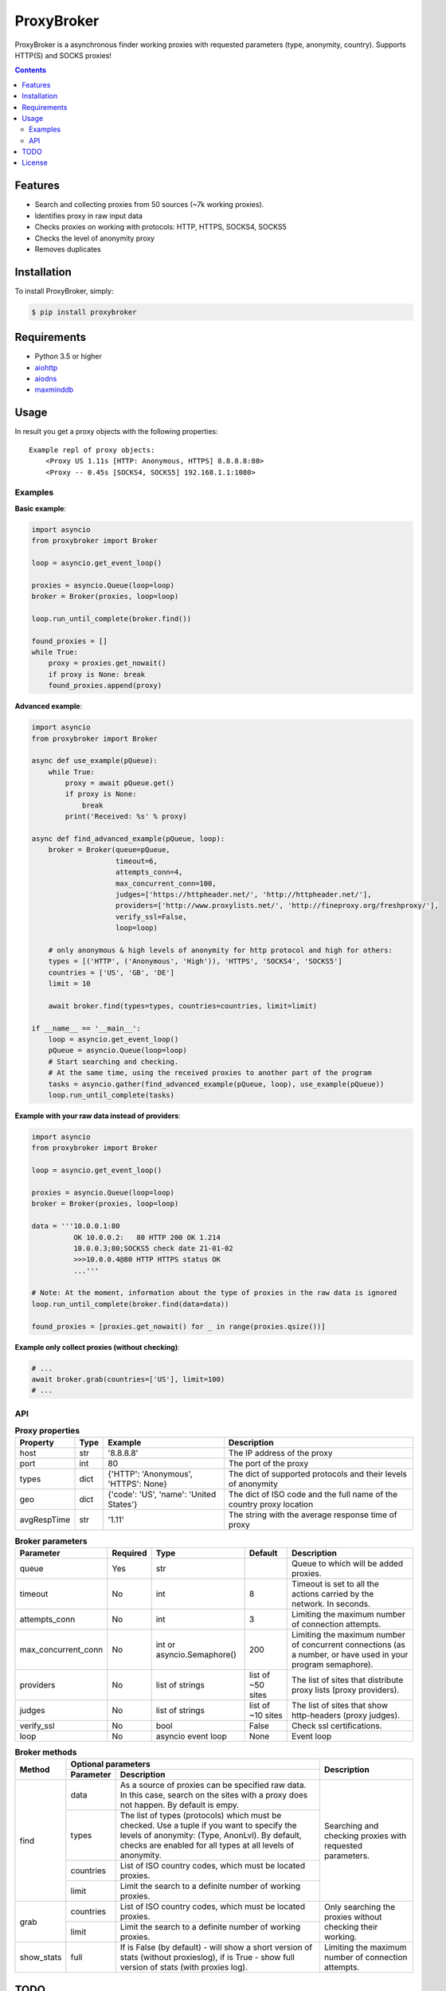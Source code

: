 ProxyBroker
===========
.. image:: https://img.shields.io/pypi/v/proxybroker.svg
    :target: https://pypi.python.org/pypi/proxybroker/
.. image:: https://img.shields.io/pypi/pyversions/proxybroker.svg
    :target: https://pypi.python.org/pypi/proxybroker/
.. image:: https://img.shields.io/travis/constverum/ProxyBroker.svg
    :target: https://travis-ci.org/constverum/ProxyBroker
.. image:: https://img.shields.io/pypi/wheel/proxybroker.svg
    :target: https://pypi.python.org/pypi/proxybroker/
.. image:: https://img.shields.io/pypi/dm/proxybroker.svg
    :target: https://pypi.python.org/pypi/proxybroker/
.. image:: https://img.shields.io/pypi/l/proxybroker.svg
    :target: https://pypi.python.org/pypi/proxybroker/


ProxyBroker is a asynchronous finder working proxies with requested parameters (type, anonymity, country). Supports HTTP(S) and SOCKS proxies!

.. contents:: Contents
   :depth: 3

Features
--------

* Search and collecting proxies from 50 sources (~7k working proxies).
* Identifies proxy in raw input data
* Checks proxies on working with protocols: HTTP, HTTPS, SOCKS4, SOCKS5
* Checks the level of anonymity proxy
* Removes duplicates


Installation
------------

To install ProxyBroker, simply:

.. code-block:: bash

    $ pip install proxybroker


Requirements
------------

* Python 3.5 or higher
* `aiohttp <https://pypi.python.org/pypi/aiohttp>`_
* `aiodns <https://pypi.python.org/pypi/aiodns>`_
* `maxminddb <https://pypi.python.org/pypi/maxminddb>`_


Usage
-----

In result you get a proxy objects with the following properties::

    Example repl of proxy objects:
        <Proxy US 1.11s [HTTP: Anonymous, HTTPS] 8.8.8.8:80>
        <Proxy -- 0.45s [SOCKS4, SOCKS5] 192.168.1.1:1080>


Examples
""""""""


**Basic example**:

.. code-block:: python

    import asyncio
    from proxybroker import Broker

    loop = asyncio.get_event_loop()

    proxies = asyncio.Queue(loop=loop)
    broker = Broker(proxies, loop=loop)

    loop.run_until_complete(broker.find())

    found_proxies = []
    while True:
        proxy = proxies.get_nowait()
        if proxy is None: break
        found_proxies.append(proxy)


**Advanced example**:

.. code-block:: python

    import asyncio
    from proxybroker import Broker

    async def use_example(pQueue):
        while True:
            proxy = await pQueue.get()
            if proxy is None:
                break
            print('Received: %s' % proxy)

    async def find_advanced_example(pQueue, loop):
        broker = Broker(queue=pQueue,
                        timeout=6,
                        attempts_conn=4,
                        max_concurrent_conn=100,
                        judges=['https://httpheader.net/', 'http://httpheader.net/'],
                        providers=['http://www.proxylists.net/', 'http://fineproxy.org/freshproxy/'],
                        verify_ssl=False,
                        loop=loop)

        # only anonymous & high levels of anonymity for http protocol and high for others:
        types = [('HTTP', ('Anonymous', 'High')), 'HTTPS', 'SOCKS4', 'SOCKS5']
        countries = ['US', 'GB', 'DE']
        limit = 10

        await broker.find(types=types, countries=countries, limit=limit)

    if __name__ == '__main__':
        loop = asyncio.get_event_loop()
        pQueue = asyncio.Queue(loop=loop)
        # Start searching and checking.
        # At the same time, using the received proxies to another part of the program
        tasks = asyncio.gather(find_advanced_example(pQueue, loop), use_example(pQueue))
        loop.run_until_complete(tasks)


**Example with your raw data instead of providers**:

.. code-block:: python

    import asyncio
    from proxybroker import Broker

    loop = asyncio.get_event_loop()

    proxies = asyncio.Queue(loop=loop)
    broker = Broker(proxies, loop=loop)

    data = '''10.0.0.1:80
              OK 10.0.0.2:   80 HTTP 200 OK 1.214
              10.0.0.3;80;SOCKS5 check date 21-01-02
              >>>10.0.0.4@80 HTTP HTTPS status OK
              ...'''

    # Note: At the moment, information about the type of proxies in the raw data is ignored
    loop.run_until_complete(broker.find(data=data))

    found_proxies = [proxies.get_nowait() for _ in range(proxies.qsize())]


**Example only collect proxies (without checking)**:

.. code-block:: python

    # ...
    await broker.grab(countries=['US'], limit=100)
    # ...


API
"""


.. table:: **Proxy properties**

    +------------+------+-----------------------------------------+----------------------------------------------------------------------+
    |Property    | Type | Example                                 | Description                                                          |
    +============+======+=========================================+======================================================================+
    |host        | str  | '8.8.8.8'                               | The IP address of the proxy                                          |
    +------------+------+-----------------------------------------+----------------------------------------------------------------------+
    |port        | int  | 80                                      | The port of the proxy                                                |
    +------------+------+-----------------------------------------+----------------------------------------------------------------------+
    |types       | dict | {'HTTP': 'Anonymous', 'HTTPS': None}    | The dict of supported protocols and their levels of anonymity        |
    +------------+------+-----------------------------------------+----------------------------------------------------------------------+
    |geo         | dict | {'code': 'US', 'name': 'United States'} | The dict of ISO code and the full name of the country proxy location |
    +------------+------+-----------------------------------------+----------------------------------------------------------------------+
    |avgRespTime | str  | '1.11'                                  | The string with the average response time of proxy                   |
    +------------+------+-----------------------------------------+----------------------------------------------------------------------+


.. table:: **Broker parameters**

    +--------------------+----------+----------------------------+-------------------+--------------------------------------------------------------------------------------------------------------+
    |Parameter           | Required | Type                       | Default           | Description                                                                                                  |
    +====================+==========+============================+===================+==============================================================================================================+
    |queue               + Yes      | str                        |                   | Queue to which will be added proxies.                                                                        |
    +--------------------+----------+----------------------------+-------------------+--------------------------------------------------------------------------------------------------------------+
    |timeout             + No       | int                        | 8                 | Timeout is set to all the actions carried by the network. In seconds.                                        |
    +--------------------+----------+----------------------------+-------------------+--------------------------------------------------------------------------------------------------------------+
    |attempts_conn       | No       | int                        | 3                 | Limiting the maximum number of connection attempts.                                                          |
    +--------------------+----------+----------------------------+-------------------+--------------------------------------------------------------------------------------------------------------+
    |max_concurrent_conn | No       | int or asyncio.Semaphore() | 200               | Limiting the maximum number of concurrent connections (as a number, or have used in your program semaphore). |
    +--------------------+----------+----------------------------+-------------------+--------------------------------------------------------------------------------------------------------------+
    |providers           | No       | list of strings            | list of ~50 sites | The list of sites that distribute proxy lists (proxy providers).                                             |
    +--------------------+----------+----------------------------+-------------------+--------------------------------------------------------------------------------------------------------------+
    |judges              | No       | list of strings            | list of ~10 sites | The list of sites that show http-headers (proxy judges).                                                     |
    +--------------------+----------+----------------------------+-------------------+--------------------------------------------------------------------------------------------------------------+
    |verify_ssl          | No       | bool                       | False             | Check ssl certifications.                                                                                    |
    +--------------------+----------+----------------------------+-------------------+--------------------------------------------------------------------------------------------------------------+
    |loop                | No       | asyncio event loop         | None              | Event loop                                                                                                   |
    +--------------------+----------+----------------------------+-------------------+--------------------------------------------------------------------------------------------------------------+


.. table:: **Broker methods**

    +-----------------+---------------------------------------------------------------------------------------------------+--------------------------------------------------------------------------+
    | Method          | Optional parameters                                                                               | Description                                                              |
    |                 +-------------+-------------------------------------------------------------------------------------+                                                                          |
    |                 | Parameter   | Description                                                                         |                                                                          |
    +=================+=============+=====================================================================================+==========================================================================+
    | find            | data        | As a source of proxies can be specified raw data. In this case,                     | Searching and checking proxies with requested parameters.                |
    |                 |             | search on the sites with a proxy does not happen. By default is empy.               |                                                                          |
    |                 +-------------+-------------------------------------------------------------------------------------+                                                                          |
    |                 | types       | The list of types (protocols) which must be checked.                                |                                                                          |
    |                 |             | Use a tuple if you want to specify the levels of anonymity: (Type, AnonLvl).        |                                                                          |
    |                 |             | By default, checks are enabled for all types at all levels of anonymity.            |                                                                          |
    |                 +-------------+-------------------------------------------------------------------------------------+                                                                          |
    |                 | countries   | List of ISO country codes, which must be located proxies.                           |                                                                          |
    |                 +-------------+-------------------------------------------------------------------------------------+                                                                          |
    |                 | limit       | Limit the search to a definite number of working proxies.                           |                                                                          |
    +-----------------+-------------+-------------------------------------------------------------------------------------+--------------------------------------------------------------------------+
    | grab            | countries   | List of ISO country codes, which must be located proxies.                           |  Only searching the proxies without checking their working.              |
    |                 +-------------+-------------------------------------------------------------------------------------+                                                                          |
    |                 | limit       | Limit the search to a definite number of working proxies.                           |                                                                          |
    +-----------------+-------------+-------------------------------------------------------------------------------------+--------------------------------------------------------------------------+
    | show_stats      | full        | If is False (by default) - will show a short version of stats (without proxieslog), | Limiting the maximum number of connection attempts.                      |
    |                 |             | if is True - show full version of stats (with proxies log).                         |                                                                          |
    +-----------------+-------------+-------------------------------------------------------------------------------------+--------------------------------------------------------------------------+




TODO
----

* Check the ping, response time and speed of data transfer
* Check on work with the Cookies/Referrer/POST
* Check site access (Google, Twitter, etc)
* Check proxy on spam. Search proxy ip in spam databases (DNSBL)
* Information about uptime
* Checksum of data returned
* Support for proxy authentication
* Finding outgoing IP for cascading proxy
* The ability to send mail. Check on open 25 port (SMTP)
* The ability to specify the address of the proxy without port (try to connect on defaulted ports)
* The ability to save working proxies to a file (text/json/xml)


License
-------

Licensed under the Apache License, Version 2.0

*This product includes GeoLite2 data created by MaxMind, available from* `http://www.maxmind.com <http://www.maxmind.com>`_.
